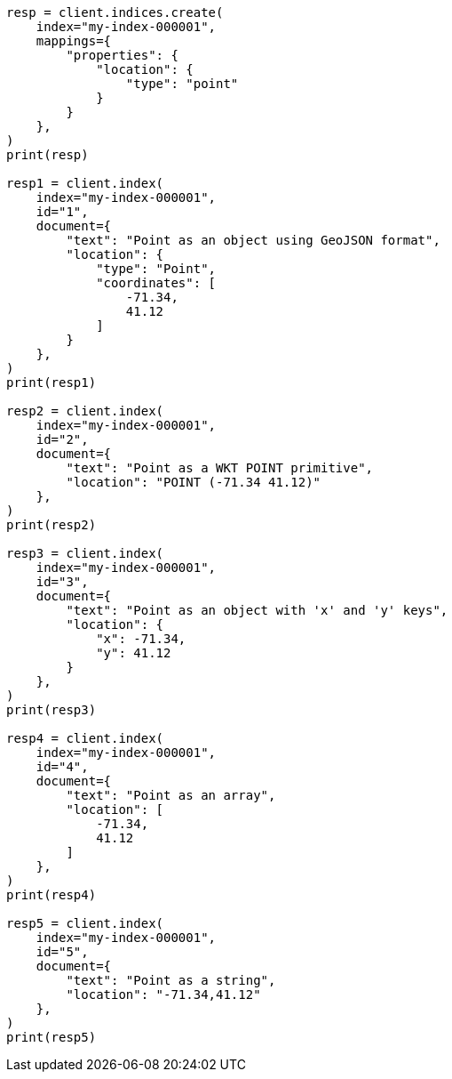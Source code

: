 // This file is autogenerated, DO NOT EDIT
// mapping/types/point.asciidoc:21

[source, python]
----
resp = client.indices.create(
    index="my-index-000001",
    mappings={
        "properties": {
            "location": {
                "type": "point"
            }
        }
    },
)
print(resp)

resp1 = client.index(
    index="my-index-000001",
    id="1",
    document={
        "text": "Point as an object using GeoJSON format",
        "location": {
            "type": "Point",
            "coordinates": [
                -71.34,
                41.12
            ]
        }
    },
)
print(resp1)

resp2 = client.index(
    index="my-index-000001",
    id="2",
    document={
        "text": "Point as a WKT POINT primitive",
        "location": "POINT (-71.34 41.12)"
    },
)
print(resp2)

resp3 = client.index(
    index="my-index-000001",
    id="3",
    document={
        "text": "Point as an object with 'x' and 'y' keys",
        "location": {
            "x": -71.34,
            "y": 41.12
        }
    },
)
print(resp3)

resp4 = client.index(
    index="my-index-000001",
    id="4",
    document={
        "text": "Point as an array",
        "location": [
            -71.34,
            41.12
        ]
    },
)
print(resp4)

resp5 = client.index(
    index="my-index-000001",
    id="5",
    document={
        "text": "Point as a string",
        "location": "-71.34,41.12"
    },
)
print(resp5)
----
